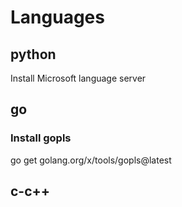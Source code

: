 #+AUTHOR: iiiCodeR
#+DATA: 2022-02-14
#+DESCRIPTION: Init .emacs.d guide
#+EMAIL: ytu_cyc@126.com

* Languages
** python
**** Install Microsoft language server
** go
*** Install gopls
go get golang.org/x/tools/gopls@latest
** c-c++
